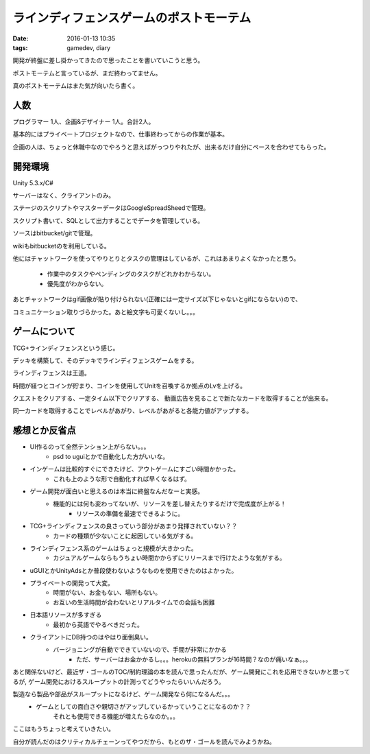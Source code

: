 ==============================================
ラインディフェンスゲームのポストモーテム
==============================================
:date: 2016-01-13 10:35
:tags: gamedev, diary

開発が終盤に差し掛かってきたので思ったことを書いていこうと思う。

ポストモーテムと言っているが、まだ終わってません。

真のポストモーテムはまた気が向いたら書く。

人数
--------
プログラマー 1人、企画&デザイナー 1人。合計2人。

基本的にはプライベートプロジェクトなので、仕事終わってからの作業が基本。

企画の人は、ちょっと休職中なのでやろうと思えばがっつりやれたが、出来るだけ自分にペースを合わせてもらった。

開発環境
------------
Unity 5.3.x/C#

サーバーはなく、クライアントのみ。

ステージのスクリプトやマスターデータはGoogleSpreadSheedで管理。

スクリプト書いて、SQLとして出力することでデータを管理している。

ソースはbitbucket/gitで管理。

wikiもbitbucketのを利用している。

他にはチャットワークを使ってやりとりとタスクの管理はしているが、これはあまりよくなかったと思う。

    * 作業中のタスクやペンディングのタスクがどれかわからない。
    * 優先度がわからない。

あとチャットワークはgif画像が貼り付けられない(正確には一定サイズ以下じゃないとgifにならない)ので、

コミュニケーション取りづらかった。あと絵文字も可愛くないし。。。

ゲームについて
-----------------
TCG+ラインディフェンスという感じ。

デッキを構築して、そのデッキでラインディフェンスゲームをする。

ラインディフェンスは王道。

時間が経つとコインが貯まり、コインを使用してUnitを召喚するか拠点のLvを上げる。

クエストをクリアする、一定タイム以下でクリアする、 動画広告を見ることで新たなカードを取得することが出来る。

同一カードを取得することでレベルがあがり、レベルがあがると各能力値がアップする。

感想とか反省点
-------------------
* UI作るのって全然テンション上がらない。。。
    * psd to uguiとかで自動化した方がいいな。
* インゲームは比較的すぐにできたけど、アウトゲームにすごい時間かかった。
    * これも上のような形で自動化すれば早くなるはず。
* ゲーム開発が面白いと思えるのは本当に終盤なんだなーと実感。
    * 機能的には何も変わってないが、リソースを差し替えたりするだけで完成度が上がる！
        * リソースの準備を最速でできるように。
* TCG+ラインディフェンスの良さっていう部分があまり発揮されていない？？
    * カードの種類が少ないことに起因している気がする。
* ラインディフェンス系のゲームはちょっと規模が大きかった。
    * カジュアルゲームならもうちょい時間かからずにリリースまで行けたような気がする。
* uGUIとかUnityAdsとか普段使わないようなものを使用できたのはよかった。
* プライベートの開発って大変。
    * 時間がない、お金もない、場所もない。
    * お互いの生活時間が合わないとリアルタイムでの会話も困難
* 日本語リソースが多すぎる
    * 最初から英語でやるべきだった。
* クライアントにDB持つのはやはり面倒臭い。
    * バージョニングが自動でできていないので、手間が非常にかかる
        * ただ、サーバーはお金かかるし。。。herokuの無料プランが16時間？なのが痛いなぁ。。。

あと関係ないけど、最近ザ・ゴールのTOC/制約理論の本を読んで思ったんだが、ゲーム開発にこれを応用できないかと思ってるが,
ゲーム開発におけるスループットの計測ってどうやったらいいんだろう。

製造なら製品や部品がスループットになるけど、ゲーム開発なら何になるんだ。。。
    * ゲームとしての面白さや親切さがアップしているかっていうことになるのか？？
        それとも使用できる機能が増えたらなのか。。。

ここはもうちょっと考えていきたい。

自分が読んだのはクリティカルチェーンってやつだから、もとのザ・ゴールを読んでみようかね。
